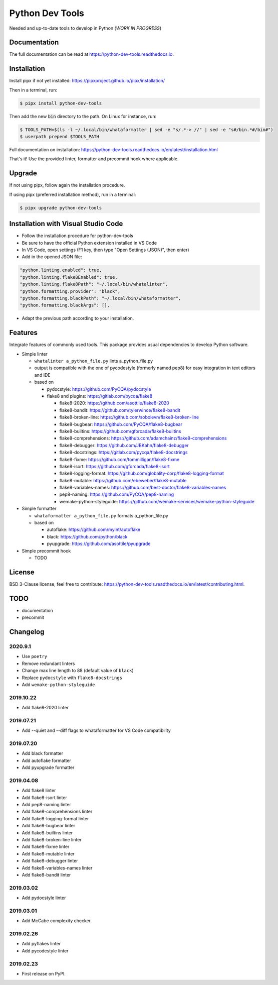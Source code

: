 Python Dev Tools
================

Needed and up-to-date tools to develop in Python (*WORK IN PROGRESS*)


.. image:: https://img.shields.io/pypi/v/python_dev_tools.svg
        :target: https://pypi.python.org/pypi/python_dev_tools

.. image:: https://img.shields.io/pypi/l/python_dev_tools.svg
        :target: https://github.com/vpoulailleau/python_dev_tools/blob/master/LICENSE

.. image:: https://travis-ci.com/vpoulailleau/python-dev-tools.svg?branch=master
        :target: https://travis-ci.com/vpoulailleau/python-dev-tools

.. image:: https://readthedocs.org/projects/python-dev-tools/badge/?version=latest
        :target: https://python-dev-tools.readthedocs.io/en/latest/?badge=latest
        :alt: Documentation Status

.. image:: https://pepy.tech/badge/python-dev-tools
        :target: https://pepy.tech/project/python-dev-tools
        :alt: Downloads

.. image:: https://api.codeclimate.com/v1/badges/282fcd71714dabd6a847/test_coverage
        :target: https://codeclimate.com/github/vpoulailleau/python-dev-tools/test_coverage
        :alt: Test Coverage

.. image:: https://api.codeclimate.com/v1/badges/282fcd71714dabd6a847/maintainability
        :target: https://codeclimate.com/github/vpoulailleau/python-dev-tools/maintainability
        :alt: Maintainability

.. image:: https://bettercodehub.com/edge/badge/vpoulailleau/python-dev-tools?branch=master
        :target: https://bettercodehub.com/results/vpoulailleau/python-dev-tools
        :alt: Maintainability

.. image:: https://img.shields.io/lgtm/grade/python/g/vpoulailleau/python-dev-tools.svg?logo=lgtm&logoWidth=1
        :target: https://lgtm.com/projects/g/vpoulailleau/python-dev-tools/context:python
        :alt: Maintainability

Documentation
-------------

The full documentation can be read at https://python-dev-tools.readthedocs.io.

Installation
------------

Install pipx if not yet installed: https://pipxproject.github.io/pipx/installation/

Then in a terminal, run:

.. code-block:: console

    $ pipx install python-dev-tools

Then add the new :code:`bin` directory to the path. On Linux for instance, run:

.. code-block:: console

    $ TOOLS_PATH=$(ls -l ~/.local/bin/whataformatter | sed -e "s/.*-> //" | sed -e "s#/bin.*#/bin#")
    $ userpath prepend $TOOLS_PATH

Full documentation on installation: https://python-dev-tools.readthedocs.io/en/latest/installation.html

That's it! Use the provided linter, formatter and precommit hook where
applicable.

Upgrade
-------

If not using pipx, follow again the installation procedure.

If using pipx (preferred installation method), run in a terminal:

.. code-block:: console

    $ pipx upgrade python-dev-tools

Installation with Visual Studio Code
------------------------------------

* Follow the installation procedure for python-dev-tools
* Be sure to have the official Python extension installed in VS Code
* In VS Code, open settings (F1 key, then type "Open Settings (JSON)",
  then enter)
* Add in the opened JSON file:

.. code:: javascript

    "python.linting.enabled": true,
    "python.linting.flake8Enabled": true,
    "python.linting.flake8Path": "~/.local/bin/whatalinter",
    "python.formatting.provider": "black",
    "python.formatting.blackPath": "~/.local/bin/whataformatter",
    "python.formatting.blackArgs": [],

* Adapt the previous path according to your installation.

Features
--------

Integrate features of commonly used tools. This package provides usual
dependencies to develop Python software.

* Simple linter

  * ``whatalinter a_python_file.py`` lints a_python_file.py
  * output is compatible with the one of pycodestyle (formerly named pep8) for
    easy integration in text editors and IDE
  * based on

    * pydocstyle: https://github.com/PyCQA/pydocstyle
    * flake8 and plugins: https://gitlab.com/pycqa/flake8

      * flake8-2020: https://github.com/asottile/flake8-2020
      * flake8-bandit: https://github.com/tylerwince/flake8-bandit
      * flake8-broken-line: https://github.com/sobolevn/flake8-broken-line
      * flake8-bugbear: https://github.com/PyCQA/flake8-bugbear
      * flake8-builtins: https://github.com/gforcada/flake8-builtins
      * flake8-comprehensions: https://github.com/adamchainz/flake8-comprehensions
      * flake8-debugger: https://github.com/JBKahn/flake8-debugger
      * flake8-docstrings: https://gitlab.com/pycqa/flake8-docstrings
      * flake8-fixme: https://github.com/tommilligan/flake8-fixme
      * flake8-isort: https://github.com/gforcada/flake8-isort
      * flake8-logging-format: https://github.com/globality-corp/flake8-logging-format
      * flake8-mutable: https://github.com/ebeweber/flake8-mutable
      * flake8-variables-names: https://github.com/best-doctor/flake8-variables-names
      * pep8-naming: https://github.com/PyCQA/pep8-naming
      * wemake-python-styleguide: https://github.com/wemake-services/wemake-python-styleguide

* Simple formatter

  * ``whataformatter a_python_file.py`` formats a_python_file.py
  * based on

    * autoflake: https://github.com/myint/autoflake
    * black: https://github.com/python/black
    * pyupgrade: https://github.com/asottile/pyupgrade

* Simple precommit hook

  * TODO

License
-------

BSD 3-Clause license, feel free to contribute: https://python-dev-tools.readthedocs.io/en/latest/contributing.html.

TODO
----

* documentation
* precommit

Changelog
---------

2020.9.1
^^^^^^^^

* Use ``poetry``
* Remove redundant linters
* Change max line length to 88 (default value of ``black``)
* Replace ``pydocstyle`` with ``flake8-docstrings``
* Add ``wemake-python-styleguide``

2019.10.22
^^^^^^^^^^

* Add flake8-2020 linter

2019.07.21
^^^^^^^^^^

* Add --quiet and --diff flags to whataformatter for VS Code compatibility

2019.07.20
^^^^^^^^^^

* Add black formatter
* Add autoflake formatter
* Add pyupgrade formatter

2019.04.08
^^^^^^^^^^

* Add flake8 linter
* Add flake8-isort linter
* Add pep8-naming linter
* Add flake8-comprehensions linter
* Add flake8-logging-format linter
* Add flake8-bugbear linter
* Add flake8-builtins linter
* Add flake8-broken-line linter
* Add flake8-fixme linter
* Add flake8-mutable linter
* Add flake8-debugger linter
* Add flake8-variables-names linter
* Add flake8-bandit linter

2019.03.02
^^^^^^^^^^

* Add pydocstyle linter

2019.03.01
^^^^^^^^^^

* Add McCabe complexity checker

2019.02.26
^^^^^^^^^^

* Add pyflakes linter
* Add pycodestyle linter

2019.02.23
^^^^^^^^^^

* First release on PyPI.
